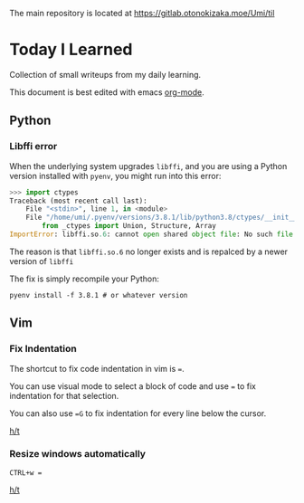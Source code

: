 The main repository is located at [[https://gitlab.otonokizaka.moe/Umi/til]]

* Today I Learned

Collection of small writeups from my daily learning.

This document is best edited with emacs [[https://orgmode.org/][org-mode]].

** Python
*** Libffi error

When the underlying system upgrades ~libffi~, and you are using a Python version installed with ~pyenv~, you might run into this error:

#+begin_src python
>>> import ctypes
Traceback (most recent call last):
    File "<stdin>", line 1, in <module>
    File "/home/umi/.pyenv/versions/3.8.1/lib/python3.8/ctypes/__init__.py", line 7, in <module>
        from _ctypes import Union, Structure, Array
ImportError: libffi.so.6: cannot open shared object file: No such file or directory
#+end_src

The reason is that ~libffi.so.6~ no longer exists and is repalced by a newer version of ~libffi~

The fix is simply recompile your Python:

#+begin_src shell
pyenv install -f 3.8.1 # or whatever version
#+end_src

** Vim
*** Fix Indentation
The shortcut to fix code indentation in vim is ~=~.

You can use visual mode to select a block of code and use ~=~ to fix indentation for that selection.

You can also use ~=G~ to fix indentation for every line below the cursor.

[[https://dev.to/ka11away/7-vim-tips-that-changed-my-life-with-demo-51hg][h/t]]

*** Resize windows automatically

~CTRL+w =~

[[https://dev.to/ka11away/7-vim-tips-that-changed-my-life-with-demo-51hg][h/t]]
